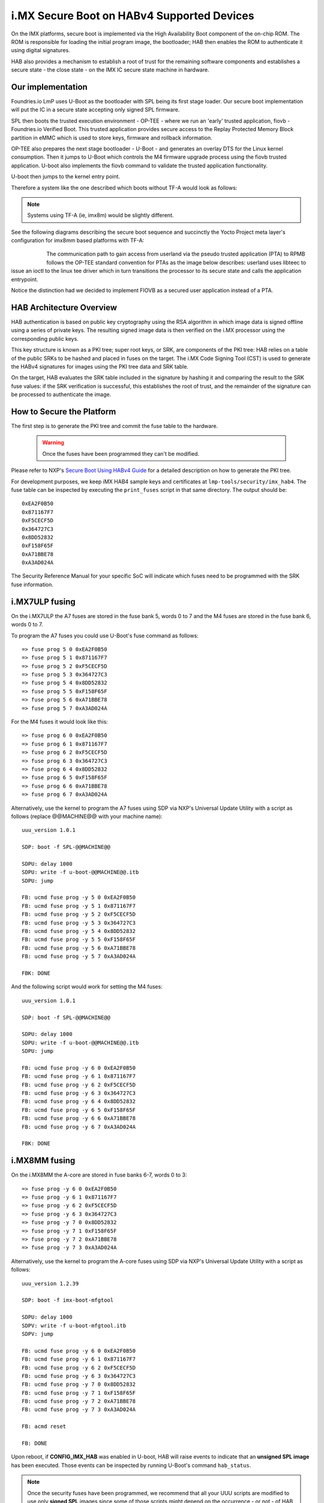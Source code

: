 .. highlight:: sh

.. _ref-secure-boot-imx-habv4:

i.MX Secure Boot on HABv4 Supported Devices
=============================================
On the IMX platforms, secure boot is implemented via the High Availability Boot component of the on-chip ROM. The ROM is responsible for loading the initial program image, the bootloader; HAB then enables the ROM to authenticate it using digital signatures.

HAB also provides a mechanism to establish a root of trust for the remaining software components and establishes a secure state - the close state - on the IMX IC secure state machine in hardware.

Our implementation
------------------
Foundries.io LmP uses U-Boot as the bootloader with SPL being its first stage loader. Our secure boot implementation will put the IC in a secure state accepting only signed SPL firmware.

SPL then boots the trusted execution environment - OP-TEE - where we run an 'early' trusted application, fiovb - Foundries.io Verified Boot. This trusted application provides secure access to the Replay Protected Memory Block partition in eMMC which is used to store keys, firmware and rollback information.

OP-TEE also prepares the next stage bootloader - U-Boot - and generates an overlay DTS for the Linux kernel consumption. Then it jumps to U-Boot which controls the M4 firmware upgrade process using the fiovb trusted application. U-boot also implements the fiovb command to validate the trusted application functionality.

U-boot then jumps to the kernel entry point.

Therefore a system like the one described which boots without TF-A would look as follows:


   .. figure:: /_static/imx-secure-boot.png
      :align: center
      :width: 6in

.. note::
    Systems using TF-A (ie, imx8m) would be slightly different.

See the following diagrams describing the secure boot sequence and succinctly the Yocto Project meta layer's configuration for imx8mm based platforms with TF-A:


   .. figure:: /_static/imx8-secure-boot.png
      :align: left
      :width: 8in

The communication path to gain access from userland via the pseudo trusted application (PTA) to RPMB follows the OP-TEE standard convention for PTAs as the image below describes: userland uses libteec to issue an ioctl to the linux tee driver which in turn transitions the processor to its secure state and calls the application entrypoint.

Notice the distinction had we decided to implement FIOVB as a secured user application instead of a PTA.


   .. figure:: /_static/optee-pta-access.png
      :align: center
      :width: 6in


HAB Architecture Overview
-------------------------
HAB authentication is based on public key cryptography using the RSA algorithm in which image data is signed offline using a series of private keys. The resulting signed image data is then verified on the i.MX processor using the corresponding public keys.

This key structure is known as a PKI tree; super root keys, or SRK, are components of the PKI tree: HAB relies on a table of the public SRKs to be hashed and placed in fuses on the target.
The i.MX Code Signing Tool (CST) is used to generate the HABv4 signatures for images using the PKI tree data and SRK table.

On the target, HAB evaluates the SRK table included in the signature by hashing it and comparing the result to the SRK fuse values: if the SRK verification is successful, this establishes the root of trust, and the remainder of the signature can be processed to authenticate the image.

How to Secure the Platform
--------------------------
The first step is to generate the PKI tree and commit the fuse table to the hardware.

 .. warning::

   Once the fuses have been programmed they can't be modified.


Please refer to NXP's `Secure Boot Using HABv4 Guide`_ for a detailed description on how to generate the PKI tree.

For development purposes, we keep iMX HAB4 sample keys and certificates at ``lmp-tools/security/imx_hab4``. The fuse table can be inspected by executing the ``print_fuses`` script in that same directory. The output should be::

	0xEA2F0B50
	0x871167F7
	0xF5CECF5D
	0x364727C3
	0x8DD52832
	0xF158F65F
	0xA71BBE78
	0xA3AD024A

The Security Reference Manual for your specific SoC will indicate which fuses need to be programmed with the SRK fuse information.


i.MX7ULP fusing
--------------------------
On the i.MX7ULP the A7 fuses are stored in the fuse bank 5, words 0 to 7 and the M4 fuses are stored in the fuse bank 6, words 0 to 7.

To program the A7 fuses you could use U-Boot's fuse command as follows::

	=> fuse prog 5 0 0xEA2F0B50
	=> fuse prog 5 1 0x871167F7
	=> fuse prog 5 2 0xF5CECF5D
	=> fuse prog 5 3 0x364727C3
	=> fuse prog 5 4 0x8DD52832
	=> fuse prog 5 5 0xF158F65F
	=> fuse prog 5 6 0xA71BBE78
	=> fuse prog 5 7 0xA3AD024A

For the M4 fuses it would look like this::

	=> fuse prog 6 0 0xEA2F0B50
	=> fuse prog 6 1 0x871167F7
	=> fuse prog 6 2 0xF5CECF5D
	=> fuse prog 6 3 0x364727C3
	=> fuse prog 6 4 0x8DD52832
	=> fuse prog 6 5 0xF158F65F
	=> fuse prog 6 6 0xA71BBE78
	=> fuse prog 6 7 0xA3AD024A

Alternatively, use the kernel to program the A7 fuses using SDP via NXP's Universal Update Utility with a script as follows (replace @@MACHINE@@ with your machine name)::

	uuu_version 1.0.1

	SDP: boot -f SPL-@@MACHINE@@

	SDPU: delay 1000
	SDPU: write -f u-boot-@@MACHINE@@.itb
	SDPU: jump

	FB: ucmd fuse prog -y 5 0 0xEA2F0B50
	FB: ucmd fuse prog -y 5 1 0x871167F7
	FB: ucmd fuse prog -y 5 2 0xF5CECF5D
	FB: ucmd fuse prog -y 5 3 0x364727C3
	FB: ucmd fuse prog -y 5 4 0x8DD52832
	FB: ucmd fuse prog -y 5 5 0xF158F65F
	FB: ucmd fuse prog -y 5 6 0xA71BBE78
	FB: ucmd fuse prog -y 5 7 0xA3AD024A

	FBK: DONE

And the following script would work for setting the M4 fuses::

	uuu_version 1.0.1

	SDP: boot -f SPL-@@MACHINE@@

	SDPU: delay 1000
	SDPU: write -f u-boot-@@MACHINE@@.itb
	SDPU: jump

	FB: ucmd fuse prog -y 6 0 0xEA2F0B50
	FB: ucmd fuse prog -y 6 1 0x871167F7
	FB: ucmd fuse prog -y 6 2 0xF5CECF5D
	FB: ucmd fuse prog -y 6 3 0x364727C3
	FB: ucmd fuse prog -y 6 4 0x8DD52832
	FB: ucmd fuse prog -y 6 5 0xF158F65F
	FB: ucmd fuse prog -y 6 6 0xA71BBE78
	FB: ucmd fuse prog -y 6 7 0xA3AD024A

	FBK: DONE

i.MX8MM fusing
--------------------------
On the i.MX8MM the A-core are stored in fuse banks 6-7, words 0 to 3::

        => fuse prog -y 6 0 0xEA2F0B50
        => fuse prog -y 6 1 0x871167F7
        => fuse prog -y 6 2 0xF5CECF5D
        => fuse prog -y 6 3 0x364727C3
        => fuse prog -y 7 0 0x8DD52832
        => fuse prog -y 7 1 0xF158F65F
        => fuse prog -y 7 2 0xA71BBE78
        => fuse prog -y 7 3 0xA3AD024A

Alternatively, use the kernel to program the A-core fuses using SDP via NXP's Universal Update Utility with a script as follows::

        uuu_version 1.2.39

        SDP: boot -f imx-boot-mfgtool

        SDPU: delay 1000
        SDPV: write -f u-boot-mfgtool.itb
        SDPV: jump

        FB: ucmd fuse prog -y 6 0 0xEA2F0B50
        FB: ucmd fuse prog -y 6 1 0x871167F7
        FB: ucmd fuse prog -y 6 2 0xF5CECF5D
        FB: ucmd fuse prog -y 6 3 0x364727C3
        FB: ucmd fuse prog -y 7 0 0x8DD52832
        FB: ucmd fuse prog -y 7 1 0xF158F65F
        FB: ucmd fuse prog -y 7 2 0xA71BBE78
        FB: ucmd fuse prog -y 7 3 0xA3AD024A

        FB: acmd reset

        FB: DONE


Upon reboot, if **CONFIG_IMX_HAB** was enabled in U-boot, HAB will raise events to indicate that an **unsigned SPL image** has been executed. Those events can be inspected by running U-Boot's command ``hab_status``.

.. note::
    Once the security fuses have been programmed, we recommend that all your UUU scripts are modified to use only **signed SPL** images since some of those scripts might depend on the occurrence - or not - of HAB events.

To secure the platform, there is an extra fuse that needs to be programmed: we will only take that step once we are sure that we can successfully sign and boot a signed SPL image with a matching set of keys (containing the same public key hashes as those stored in the SRK fuses).

How to sign an SPL image (I)
----------------------------
To build a signed image, you need to create a Command Sequence File - CSF - describing all the commands that the ROM will execute during secure boot. These commands instruct HAB on which memory areas of the image to authenticate, which keys to install and use, what data to write to a register and so on. In addition, the necessary certificates and signatures involved in the verification of the image are attached to the CSF generated binary output.

We keep a template at ``lmp-tools/security/imx_hab4/u-boot-spl-sign.csf-template``.

This template is used by the ``lmp-tools/security/imx_hab4/sign-file.sh`` script which dynamically generates the authenticate data command "blocks" line(s) based on your binary.  The command "blocks" line contains three values:

* The first value is the address on the target where HAB expects the signed image data to begin.
* The second value is the offset into the file where CST will begin signing.
* The third value is length in bytes of the data to sign starting from the offset.


It is also required that the IVT and DCD regions are signed. HAB will verify the DCD and IVT fall in an authenticated region: The CSF will not successfully authenticate unless all commands are successful and all required regions are signed.

In the case of the SPL, you must enable **CONFIG_IMX_HAB** to include the IVT and DCD information.

The ``lmp-tools/security/imx_hab4/sign-file.sh`` script executes NXP's Code Signing Tool after preparing the CSF information based on the template::

	$ cd security/imx_hab4/
	$ ./sign-file.sh --cst ./cst --spl SPL

	SETTINGS FOR  : ./sign-file.sh
	--------------:
	CST BINARY    : ./cst
	CSF TEMPLATE  : u-boot-spl-sign.csf-template
	BINARY FILE   : SPL
	KEYS DIRECTORY: .
	FIX-SDP-DCD   : no

	FOUND HAB Blocks 0x2f010400 0x00000000 0x00018c00
	CSF Processed successfully and signed data available in SPL_csf.bin
	$ ls SPL.signed
	SPL.signed

All intermediate files generated during the signing process are removed by the script.

Booting this signed SPL image and inspecting the HAB status should give no HAB events therefore indicating that the image was correctly signed::

	=> hab_status
	Secure boot disabled
	HAB Configuration: 0xf0, HAB State: 0x66
	No HAB Events Found!

.. warning::
    The next fuse instruction will close the board for unsigned images: make sure you can rebuild the signed images before programming that fuse.


Now we can close the device meaning that from thereon only signed images can be booted on this platform. For that, on the i.MX7ULP we need to fuse bit31 of word 6 from bank 29 (SEC_CONFIG[1] in the documentation)::

	=> fuse prog 29 6 0x80000000

For i.MX8MM you have to fuse bit25 of word 3 from bank 1 (SEC_CONFIG[1] in the documentation)::

        => fuse prog 1 3 0x2000000


Rebooting the board and checking the HAB status should give::

	=> hab_status
	Secure boot enabled
	HAB Configuration: 0xcc, HAB State: 0x99
	No HAB Events Found!

.. warning::
    A production device should also "lock" the SRK values to prevent bricking a closed device.  Refer to the Security Reference Manual for the location and values of these fuses.


How to sign an SPL image for SDP (II)
-------------------------------------
Once the device has been closed, only signed images will be able to run on the processor: this means that upgrades via UUU/SDP will stop working unless the SPL it uses is properly signed.

1. **On older SoCs**, the SDP imposes the following restrictions:
* SDP requires that the CSF is modified to include a check for the DCD table
* SDP requires that the DCD address of the image is cleared from the header

To comply with these requirements we need to sign the image adding the ``--fix-sdp-dcd`` parameter::

	$ cd security/imx_hab4/
	$ ./sign-file.sh --cst ./cst --spl SPL --fix-sdp-dcd

	SETTINGS FOR  : ./sign-file.sh
	--------------:
	CST BINARY    : ./cst
	CSF TEMPLATE  : u-boot-spl-sign.csf-template
	BINARY FILE   : SPL
	KEYS DIRECTORY: .
	FIX-SDP-DCD   : yes

	4+0 records in
	4+0 records out
	4 bytes copied, 8.3445e-05 s, 47.9 kB/s
	4+0 records in
	4+0 records out
	4 bytes copied, 6.6832e-05 s, 59.9 kB/s
	FOUND DCD Blocks 0x2f010000 0x0000002c 0x00000258
	FOUND HAB Blocks 0x2f010400 0x00000000 0x00021c00
	CSF Processed successfully and signed data available in SPL_csf.bin
	$ ls SPL.signed
	SPL.signed

2.  **On newer SoCs** (ie imx7ulp), using the ``--fix-sdp-dcd`` parameter is not required.


.. note::
	Which SoCs fall in which category can be identified by inspecting the `Universal Update Utility`_  g_RomInfo: if the option ROM_INFO_HID_SKIP_DCD is configured, then the DCD does **not** need to be fixed for that SoC.


Booting signed images with the `Universal Update Utility`_
-----------------------------------------------------------

1. **On older SoCs** we need to let SDP know the DCD location as well as inform that the DCD has been cleared.
So a typical UUU boot script would be as (replace ``@@MACHINE@@`` with your machine configuration name)

.. code-block:: console
   :emphasize-lines: 3

   uuu_version 1.0.1

   SDP: boot -f SPL.signed-@@MACHINE@@ -dcdaddr 0x2f010000 -cleardcd

   SDPU: delay 1000
   SDPU: write -f u-boot-@@MACHINE@@.itb

2) **On newer SoCs** - those where SDP does not impose DCD restrictions - the UUU boot script would be:

.. code-block:: console

   uuu_version 1.0.1

   SDP: boot -f SPL.signed-@@MACHINE@@

   SDPU: delay 1000
   SDPU: write -f u-boot-@@MACHINE@@.itb

On both cases, if the device has been closed and it is only accepting signed images, **it is recommended that UUU is started before powering the board and before connecting it to the host PC so that UUU polls for the connection and responds to it as soon as possible**. To that effect we need to make sure of UUU's polling period flag::

	$ uuu -pp 1 file.uuu

.. note::
	These flags `-dcdaddr`_, `-cleardcd`_ and `-pp`_ required for SDP on older SoCs have been contributed to the Universal Update Utility by Foundries.io. Make sure your UUU release is up-to-date with these changes.

How to sign an M4 binary for HAB validation
-------------------------------------------
If you wish to use the i.MX HAB validation process when booting an M4 binary, it will also need to be signed in a similar manner.  This is also true for SoCs such as i.MX7ULP which support "dual-boot" mode.  The M4 bootrom loads the M4 binary at power on.  If the device is in a closed state, the bootrom requires the M4 binary to be signed.

Signing the M4 application image is nearly the same as before.  Instead of the ``--spl`` parameter, use ``--m4app``::

	$ cd security/imx_hab4/
	$ ./sign-file.sh --cst ./cst --m4app sdk20-app_flash.img

	SETTINGS FOR  : ./sign-file.sh
	--------------:
	CST BINARY    : ./cst
	CSF TEMPLATE  : u-boot-spl-sign.csf-template
	BINARY FILE   : sdk20-app_flash.img
	KEYS DIRECTORY: .

	4+0 records in
	4+0 records out
	4 bytes copied, 8.5903e-05 s, 46.6 kB/s
	4+0 records in
	4+0 records out
	4 bytes copied, 0.000117146 s, 34.1 kB/s
	FOUND HAB Blocks 0x1ffd1000 0x00001000 00015000
	CSF Processed successfully and signed data available in sdk20-app_flash.img_csf.bin
	$ ls sdk20-app_flash.img.signed
	sdk20-app_flash.img.signed

Booting a closed system with a CAAM device
------------------------------------------
If you are running with a *Cryptographic Acceleration and Assurance Module* device you will notice that in the closed configuration and for devices with HAB 4.4.0 (or lower), the HAB code locks the job ring and DECO master ID registers.

So if the user-specific application requires any changes in the CAAM MID registers, it is necessary to add the “Unlock CAAM MID” command into the CSF file.

Not doing so, since the CAAM will not have been configured for the proper MIDs, leaves some of the CAAM registers not accessible for writing and any attempt to write to them will cause system **core aborts**.

.. note::
	The current NXP BSP implementation expects the CAAM registers to be unlocked when configuring the CAAM to operate in the non-secure TrustZone world. This applies when OP-TEE is enabled on the i.MX 6, i.MX 7, and i.MX 7ULP processors.

Our u-boot-spl-sign.csf-template takes care of supporting CAAM on closed platforms by adding the following section::

	[Authenticate CSF]

	[Unlock]
	Engine = CAAM
	Features = MID, RNG


.. _Secure Boot Using HABv4 Guide:
   https://www.nxp.com/webapp/Download?colCode=AN4581&location=null

.. _Universal Update Utility:
   https://github.com/NXPmicro/mfgtools

.. _-dcdaddr:
   https://github.com/NXPmicro/mfgtools/commit/003b6cb7a98ba36d78d591b5c1ef8e42423f1b90

.. _-cleardcd:
   https://github.com/NXPmicro/mfgtools/commit/a3e9f5b84d28666d53f565abecf59996b7810aca

.. _-pp:
   https://github.com/NXPmicro/mfgtools/commit/5a790eae0a0f424e145171681e1a3a4f3fa47904
